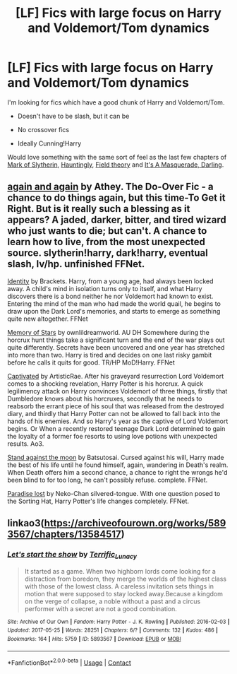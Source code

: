 #+TITLE: [LF] Fics with large focus on Harry and Voldemort/Tom dynamics

* [LF] Fics with large focus on Harry and Voldemort/Tom dynamics
:PROPERTIES:
:Author: epic1011
:Score: 1
:DateUnix: 1610966469.0
:DateShort: 2021-Jan-18
:FlairText: Request
:END:
I'm looking for fics which have a good chunk of Harry and Voldemort/Tom.

- Doesn't have to be slash, but it can be

- No crossover fics

- Ideally Cunning!Harry

Would love something with the same sort of feel as the last few chapters of [[https://archiveofourown.org/works/13091964/chapters/29951493][Mark of Slytherin]], [[https://archiveofourown.org/works/18541177/chapters/43945975][Hauntingly]], [[https://archiveofourown.org/works/7925314/chapters/18111145][Field theory]] and [[https://archiveofourown.org/works/23548960/chapters/56488867][It's A Masquerade, Darling]].


** [[https://m.fanfiction.net/s/8149841/1/][again and again]] by Athey. The Do-Over Fic - a chance to do things again, but this time-To Get it Right. But is it really such a blessing as it appears? A jaded, darker, bitter, and tired wizard who just wants to die; but can't. A chance to learn how to live, from the most unexpected source. slytherin!harry, dark!harry, eventual slash, lv/hp. unfinished FFNet.

[[https://m.fanfiction.net/s/4952118/1/][Identity]] by Brackets. Harry, from a young age, had always been locked away. A child's mind in isolation turns only to itself, and what Harry discovers there is a bond neither he nor Voldemort had known to exist. Entering the mind of the man who had made the world quail, he begins to draw upon the Dark Lord's memories, and starts to emerge as something quite new altogether. FFNet

[[https://m.fanfiction.net/s/11892366/1/][Memory of Stars]] by ownlildreamworld. AU DH Somewhere during the horcrux hunt things take a significant turn and the end of the war plays out quite differently. Secrets have been uncovered and one year has stretched into more than two. Harry is tired and decides on one last risky gambit before he calls it quits for good. TR/HP MoD!Harry. FFNet

[[https://archiveofourown.org/works/12117954/chapters/27480975][Captivated]] by ArtisticRae. After his graveyard resurrection Lord Voldemort comes to a shocking revelation, Harry Potter is his horcrux. A quick legilimency attack on Harry convinces Voldemort of three things, firstly that Dumbledore knows about his horcruxes, secondly that he needs to reabsorb the errant piece of his soul that was released from the destroyed diary, and thirdly that Harry Potter can not be allowed to fall back into the hands of his enemies. And so Harry's year as the captive of Lord Voldemort begins. Or When a recently restored teenage Dark Lord determined to gain the loyalty of a former foe resorts to using love potions with unexpected results. Ao3.

[[https://m.fanfiction.net/s/10724291/1/][Stand against the moon]] by Batsutosai. Cursed against his will, Harry made the best of his life until he found himself, again, wandering in Death's realm. When Death offers him a second chance, a chance to right the wrongs he'd been blind to for too long, he can't possibly refuse. complete. FFNet.

[[https://m.fanfiction.net/s/6671073/1/][Paradise lost]] by Neko-Chan silvered-tongue. With one question posed to the Sorting Hat, Harry Potter's life changes completely. FFNet.
:PROPERTIES:
:Author: curiousmagpie_
:Score: 3
:DateUnix: 1610976533.0
:DateShort: 2021-Jan-18
:END:


** linkao3([[https://archiveofourown.org/works/5893567/chapters/13584517]])
:PROPERTIES:
:Author: Llolola
:Score: 2
:DateUnix: 1611005053.0
:DateShort: 2021-Jan-19
:END:

*** [[https://archiveofourown.org/works/5893567][*/Let's start the show/*]] by [[https://www.archiveofourown.org/users/Terrific_Lunacy/pseuds/Terrific_Lunacy][/Terrific_Lunacy/]]

#+begin_quote
  It started as a game. When two highborn lords come looking for a distraction from boredom, they merge the worlds of the highest class with those of the lowest class. A careless invitation sets things in motion that were supposed to stay locked away.Because a kingdom on the verge of collapse, a noble without a past and a circus performer with a secret are not a good combination.
#+end_quote

^{/Site/:} ^{Archive} ^{of} ^{Our} ^{Own} ^{*|*} ^{/Fandom/:} ^{Harry} ^{Potter} ^{-} ^{J.} ^{K.} ^{Rowling} ^{*|*} ^{/Published/:} ^{2016-02-03} ^{*|*} ^{/Updated/:} ^{2017-05-25} ^{*|*} ^{/Words/:} ^{28251} ^{*|*} ^{/Chapters/:} ^{6/?} ^{*|*} ^{/Comments/:} ^{132} ^{*|*} ^{/Kudos/:} ^{486} ^{*|*} ^{/Bookmarks/:} ^{164} ^{*|*} ^{/Hits/:} ^{5759} ^{*|*} ^{/ID/:} ^{5893567} ^{*|*} ^{/Download/:} ^{[[https://archiveofourown.org/downloads/5893567/Lets%20start%20the%20show.epub?updated_at=1609888948][EPUB]]} ^{or} ^{[[https://archiveofourown.org/downloads/5893567/Lets%20start%20the%20show.mobi?updated_at=1609888948][MOBI]]}

--------------

*FanfictionBot*^{2.0.0-beta} | [[https://github.com/FanfictionBot/reddit-ffn-bot/wiki/Usage][Usage]] | [[https://www.reddit.com/message/compose?to=tusing][Contact]]
:PROPERTIES:
:Author: FanfictionBot
:Score: 1
:DateUnix: 1611005069.0
:DateShort: 2021-Jan-19
:END:
